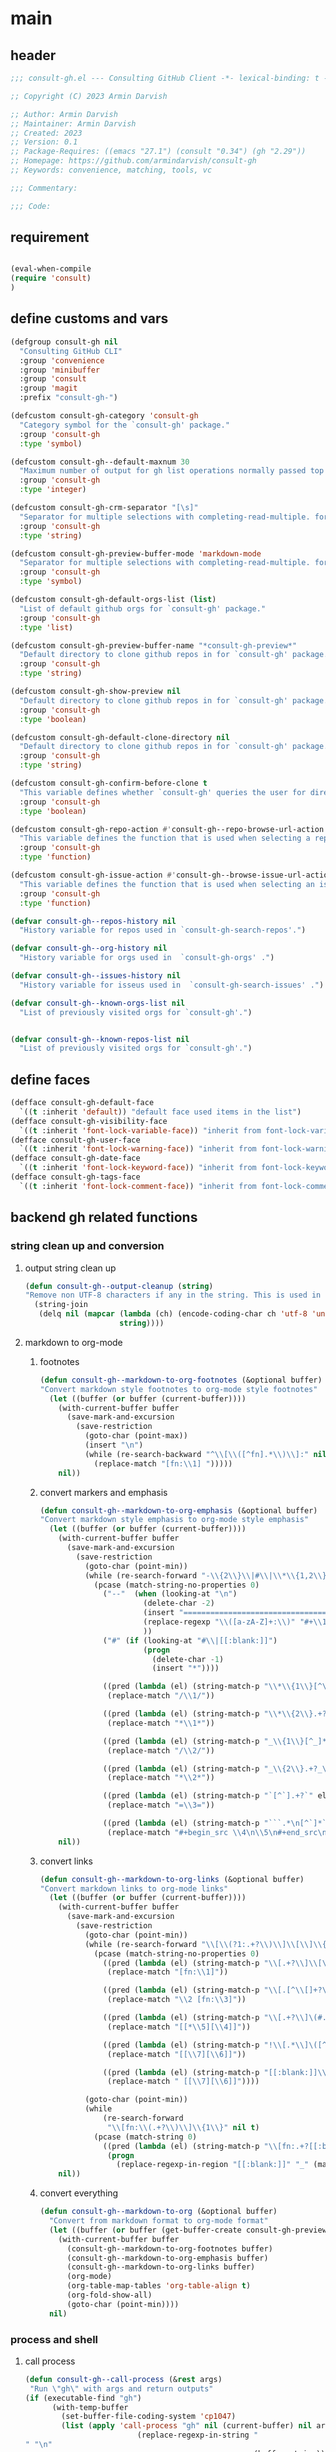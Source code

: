 #+PROPERTY: header-args:emacs-lisp :results none :mkdirp yes :link yes :tangle ./consult-gh.el

* main

** header
#+begin_src emacs-lisp
;;; consult-gh.el --- Consulting GitHub Client -*- lexical-binding: t -*-

;; Copyright (C) 2023 Armin Darvish

;; Author: Armin Darvish
;; Maintainer: Armin Darvish
;; Created: 2023
;; Version: 0.1
;; Package-Requires: ((emacs "27.1") (consult "0.34") (gh "2.29"))
;; Homepage: https://github.com/armindarvish/consult-gh
;; Keywords: convenience, matching, tools, vc

;;; Commentary:

;;; Code:

#+end_src
** requirement
#+begin_src emacs-lisp

(eval-when-compile
(require 'consult)
)

#+end_src
** define customs and vars
#+begin_src emacs-lisp
(defgroup consult-gh nil
  "Consulting GitHub CLI"
  :group 'convenience
  :group 'minibuffer
  :group 'consult
  :group 'magit
  :prefix "consult-gh-")

(defcustom consult-gh-category 'consult-gh
  "Category symbol for the `consult-gh' package."
  :group 'consult-gh
  :type 'symbol)

(defcustom consult-gh--default-maxnum 30
  "Maximum number of output for gh list operations normally passed top \"--limit\" in the command line."
  :group 'consult-gh
  :type 'integer)

(defcustom consult-gh-crm-separator "[\s]"
  "Separator for multiple selections with completing-read-multiple. for more info see `crm-separator'."
  :group 'consult-gh
  :type 'string)

(defcustom consult-gh-preview-buffer-mode 'markdown-mode
  "Separator for multiple selections with completing-read-multiple. for more info see `crm-separator'."
  :group 'consult-gh
  :type 'symbol)

(defcustom consult-gh-default-orgs-list (list)
  "List of default github orgs for `consult-gh' package."
  :group 'consult-gh
  :type 'list)

(defcustom consult-gh-preview-buffer-name "*consult-gh-preview*"
  "Default directory to clone github repos in for `consult-gh' package."
  :group 'consult-gh
  :type 'string)

(defcustom consult-gh-show-preview nil
  "Default directory to clone github repos in for `consult-gh' package."
  :group 'consult-gh
  :type 'boolean)

(defcustom consult-gh-default-clone-directory nil
  "Default directory to clone github repos in for `consult-gh' package."
  :group 'consult-gh
  :type 'string)

(defcustom consult-gh-confirm-before-clone t
  "This variable defines whether `consult-gh' queries the user for directory and name before cloning a repo or uses the default directory and package name. It's useful to set this to nil if you want to clone multiple repos without all at once."
  :group 'consult-gh
  :type 'boolean)

(defcustom consult-gh-repo-action #'consult-gh--repo-browse-url-action
  "This variable defines the function that is used when selecting a repo. By default it is set to `consult-gh--repo-browse-url-action', but you can cahnge it to other actions such as `consult-gh--repo-clone-action' or `consult-gh--repo-fork-action'."
  :group 'consult-gh
  :type 'function)

(defcustom consult-gh-issue-action #'consult-gh--browse-issue-url-action
  "This variable defines the function that is used when selecting an issue. By default it is set to `consult-gh--browse-issue-url-action', but you can change it to other actions."
  :group 'consult-gh
  :type 'function)

(defvar consult-gh--repos-history nil
  "History variable for repos used in `consult-gh-search-repos'.")

(defvar consult-gh--org-history nil
  "History variable for orgs used in  `consult-gh-orgs' .")

(defvar consult-gh--issues-history nil
  "History variable for isseus used in  `consult-gh-search-issues' .")

(defvar consult-gh--known-orgs-list nil
  "List of previously visited orgs for `consult-gh'.")


(defvar consult-gh--known-repos-list nil
  "List of previously visited orgs for `consult-gh'.")
#+end_src

** define faces
#+begin_src emacs-lisp
(defface consult-gh-default-face
  `((t :inherit 'default)) "default face used items in the list")
(defface consult-gh-visibility-face
  `((t :inherit 'font-lock-variable-face)) "inherit from font-lock-variable-face for repos visibility")
(defface consult-gh-user-face
  `((t :inherit 'font-lock-warning-face)) "inherit from font-lock-warning-face for the user")
(defface consult-gh-date-face
  `((t :inherit 'font-lock-keyword-face)) "inherit from font-lock-keyword-face for the date")
(defface consult-gh-tags-face
  `((t :inherit 'font-lock-comment-face)) "inherit from font-lock-comment-face for the tags")
#+end_src
** backend gh related functions
*** string clean up and conversion
**** output string clean up
#+begin_src emacs-lisp
(defun consult-gh--output-cleanup (string)
"Remove non UTF-8 characters if any in the string. This is used in "
  (string-join
   (delq nil (mapcar (lambda (ch) (encode-coding-char ch 'utf-8 'unicode))
                     string))))
#+end_src
**** markdown to org-mode
***** footnotes
#+begin_src emacs-lisp
(defun consult-gh--markdown-to-org-footnotes (&optional buffer)
"Convert markdown style footnotes to org-mode style footnotes"
  (let ((buffer (or buffer (current-buffer))))
    (with-current-buffer buffer
      (save-mark-and-excursion
        (save-restriction
          (goto-char (point-max))
          (insert "\n")
          (while (re-search-backward "^\\[\\([^fn].*\\)\\]:" nil t)
            (replace-match "[fn:\\1] ")))))
    nil))
#+end_src

***** convert markers and emphasis
#+begin_src emacs-lisp
(defun consult-gh--markdown-to-org-emphasis (&optional buffer)
"Convert markdown style emphasis to org-mode style emphasis"
  (let ((buffer (or buffer (current-buffer))))
    (with-current-buffer buffer
      (save-mark-and-excursion
        (save-restriction
          (goto-char (point-min))
          (while (re-search-forward "-\\{2\\}\\|#\\|\\*\\{1,2\\}\\(?1:.+?\\)\\*\\{1,2\\}|_\\{1,2\\}\\(?2:.+?\\)_\\{1,2\\}\\|`\\(?3:[^`].+?\\)`\\|```\\(?4:.*\n\\)\\(?5:[^`]*\\)```" nil t)
            (pcase (match-string-no-properties 0)
              ("--"  (when (looking-at "\n")
                       (delete-char -2)
                       (insert "=================================\n")
                       (replace-regexp "\\([a-zA-Z]+:\\)" "#+\\1" nil 0 (point-marker) nil nil)
                       ))
              ("#" (if (looking-at "#\\|[[:blank:]]")
                       (progn
                         (delete-char -1)
                         (insert "*"))))

              ((pred (lambda (el) (string-match-p "\\*\\{1\\}[^\\*]*?\\*\\{1\\}" el)))
               (replace-match "/\\1/"))

              ((pred (lambda (el) (string-match-p "\\*\\{2\\}.+?\\*\\{2\\}" el)))
               (replace-match "*\\1*"))

              ((pred (lambda (el) (string-match-p "_\\{1\\}[^_]*?_\\{1\\}" el)))
               (replace-match "/\\2/"))

              ((pred (lambda (el) (string-match-p "_\\{2\\}.+?_\\{2\\}" el)))
               (replace-match "*\\2*"))

              ((pred (lambda (el) (string-match-p "`[^`].+?`" el)))
               (replace-match "=\\3="))

              ((pred (lambda (el) (string-match-p "```.*\n[^`]*```" el)))
               (replace-match "#+begin_src \\4\n\\5\n#+end_src\n")))))))
    nil))
#+end_src
***** convert links
#+begin_src emacs-lisp
(defun consult-gh--markdown-to-org-links (&optional buffer)
"Convert markdown links to org-mode links"
  (let ((buffer (or buffer (current-buffer))))
    (with-current-buffer buffer
      (save-mark-and-excursion
        (save-restriction
          (goto-char (point-min))
          (while (re-search-forward "\\[\\(?1:.+?\\)\\]\\[\\]\\{1\\}\\|\\[\\(?2:.[^\\[]+?\\)\\]\\[\\(?3:.[^\\[]+?\\)\\]\\{1\\}\\|\\[\\(?4:.+?\\)\\]\(#\\(?5:.+?\\)\)\\{1\\}\\|.\\[\\(?6:.+?\\)\\]\(\\(?7:[^#].+?\\)\)\\{1\\}" nil t)
            (pcase (match-string-no-properties 0)
              ((pred (lambda (el) (string-match-p "\\[.+?\\]\\[\\]\\{1\\}" el)))
               (replace-match "[fn:\\1]"))

              ((pred (lambda (el) (string-match-p "\\[.[^\\[]+?\\]\\[.[^\\[]+?\\]\\{1\\}" el)))
               (replace-match "\\2 [fn:\\3]"))

              ((pred (lambda (el) (string-match-p "\\[.+?\\]\(#.+?\)\\{1\\}" el)))
               (replace-match "[[*\\5][\\4]]"))

              ((pred (lambda (el) (string-match-p "!\\[.*\\]\([^#].*\)" el)))
               (replace-match "[[\\7][\\6]]"))

              ((pred (lambda (el) (string-match-p "[[:blank:]]\\[.*\\]\([^#].*\)" el)))
               (replace-match " [[\\7][\\6]]"))))

          (goto-char (point-min))
          (while
              (re-search-forward
               "\\[fn:\\(.+?\\)\\]\\{1\\}" nil t)
            (pcase (match-string 0)
              ((pred (lambda (el) (string-match-p "\\[fn:.+?[[:blank:]].+?\\]\\{1\\}" (substring-no-properties el))))
               (progn
                 (replace-regexp-in-region "[[:blank:]]" "_" (match-beginning 1) (match-end 1)))))))))
    nil))
#+end_src
***** convert everything
#+begin_src emacs-lisp
(defun consult-gh--markdown-to-org (&optional buffer)
  "Convert from markdown format to org-mode format"
  (let ((buffer (or buffer (get-buffer-create consult-gh-preview-buffer-name))))
    (with-current-buffer buffer
      (consult-gh--markdown-to-org-footnotes buffer)
      (consult-gh--markdown-to-org-emphasis buffer)
      (consult-gh--markdown-to-org-links buffer)
      (org-mode)
      (org-table-map-tables 'org-table-align t)
      (org-fold-show-all)
      (goto-char (point-min))))
  nil)
#+end_src

*** process and shell
**** call process
#+begin_src emacs-lisp
(defun consult-gh--call-process (&rest args)
 "Run \"gh\" with args and return outputs"
(if (executable-find "gh")
      (with-temp-buffer
        (set-buffer-file-coding-system 'cp1047)
        (list (apply 'call-process "gh" nil (current-buffer) nil args)
                         (replace-regexp-in-string "" "\n"
                                                   (buffer-string))))
  (progn
      (message (propertize "\"gh\" is not found on this system" 'face 'warning))
      '(0 ""))
))

#+end_src
**** command to string
#+begin_src emacs-lisp
(defun consult-gh--command-to-string (&rest args)
  "Run \"gh\" with args and return output as a string if there is no error. If there are erros pass them to *Messages*."
  (let ((out (apply #'consult-gh--call-process args)))
          (if (= (car out) 0)
              (cadr out)
            (progn
              (message (cadr out))
              nil)
            )))
#+end_src
*** repo
**** repo list (of a user or org)
#+begin_src emacs-lisp
(defun consult-gh--repo-list (org)
"Get a list of repos of \"organization\" and format each as a text with properties to pass to consult."
  (let* ((maxnum (format "%s" consult-gh--default-maxnum))
         (repolist  (or (consult-gh--command-to-string "repo" "list" org "--limit" maxnum) ""))
         (repos (mapcar (lambda (s) (string-split s "\t")) (split-string repolist "\n"))))
    (remove "" (mapcar (lambda (src) (propertize (car src) ':repo (car src) ':user (car (string-split (car src) "\/")) ':description (cadr src) ':visible (cadr (cdr src)) ':version (cadr (cdr (cdr src))))) repos)))
    )
#+end_src
**** actions
***** browse repo url
#+begin_src emacs-lisp
(defun consult-gh--repo-browse-url-action ()
"Default action to run on selected itesm in `consult-gh'."
(lambda (cand)
  (browse-url (concat "https://github.com/" (substring cand)))
))
#+end_src
***** view repo
#+begin_src emacs-lisp
(defun consult-gh--repo-view (repo &optional buffer)
  "Default action to run on selected item in `consult-gh'."
  (let ((buffer (or buffer (get-buffer-create consult-gh-preview-buffer-name)))
        (text (cadr (consult-gh--call-process "repo" "view" repo))))
    (with-current-buffer buffer
      (erase-buffer)
      (insert text)
      (goto-char (point-min-marker))
      (pcase consult-gh-preview-buffer-mode
        ('markdown-mode
         (if (featurep 'markdown-mode)
             (progn
             (require 'markdown-mode)
             (markdown-mode)
             (markdown-display-inline-images))
             (message "markdown-mode not available")))
        ('org-mode
         (let ((org-display-remote-inline-images 'download))
         (consult-gh--markdown-to-org buffer)
         ))
        (_ ()))
      )
    ))


(defun consult-gh--repo-view-action ()
  "Default action to run on selected item in `consult-gh'."
  (lambda (cand)
    (let* ((repo (substring-no-properties cand))
          (buffername (concat (string-trim consult-gh-preview-buffer-name "" "*") ":" repo "*")))
      (switch-to-buffer (get-buffer-create consult-gh-preview-buffer-name))
      (rename-buffer buffername t)
      )))

#+end_src


***** clone
#+begin_src emacs-lisp
(defun consult-gh--repo-clone (repo targetdir name)
"Clone the repo to targetdir/name directory. It uses \"gh clone repo ...\"."
  (consult-gh--command-to-string "repo" "clone" (format "%s" repo) (expand-file-name name targetdir))
  (message (format "repo %s was cloned to %s" (propertize repo 'face 'font-lock-keyword-face) (propertize (expand-file-name name targetdir) 'face 'font-lock-type-face))))


(defun consult-gh-repo-clone (&optional repo targetdir name)
"Interactively clone the repo to targetdir/name directory after confirming names and dir. It uses \"gh clone repo ...\"."
  (interactive)
  (let ((repo (read-string "repo: " repo))
        (targetdir (read-directory-name "target directory: " targetdir))
        (name (read-string "name: " name))
        )
  (consult-gh--repo-clone repo targetdir name)
    ))

(defun consult-gh--repo-clone-action ()
"action function for cloning the repo that can be used in conslt-gh source."
  (lambda (cand)
    (let* ((reponame  (consult-gh--output-cleanup (string-trim (substring-no-properties cand))))
         (package (car (last (split-string reponame "\/"))))
         )
    (if consult-gh-confirm-before-clone
        (consult-gh-repo-clone reponame consult-gh-default-clone-directory package)
      (consult-gh--repo-clone reponame consult-gh-default-clone-directory package))
    )))
#+end_src

***** fork
#+begin_src emacs-lisp
(defun consult-gh--repo-fork (repo &rest args)
"Fork the repo to user's account (login on gh). It uses \"gh fork repo ...\"."
  (consult-gh--command-to-string "repo" "fork" (format "%s" repo) )
  (message (format "repo %s was forked" (propertize repo 'face 'font-lock-keyword-face))))

(defun consult-gh-repo-fork (&optional repo name &rest args)
"Interactively Fork the repo to user's account (login on gh) after confirming name. It uses \"gh fork repo ...\"."
  (interactive)
  (let* ((repo (read-string "repo: " repo))
        (package (car (last (split-string repo "\/"))))
        (name (read-string "name: " package)))
  (consult-gh--repo-fork repo  "--fork-name" name args)
    ))

(defun consult-gh--repo-fork-action ()
"action function for forking the repo that can be used in conslt-gh source."
  (lambda (cand)
     (let* ((reponame  (consult-gh--output-cleanup (string-trim (substring-no-properties cand)))))
      (consult-gh--repo-fork reponame)
    )))
#+end_src

**** group
#+begin_src emacs-lisp
(defun consult-gh--repo-group (cand transform)
"Group the list of item in `consult-gh' by the name of the user"
  (let ((name (car (string-split (substring cand) "\/"))))
           (if transform (substring cand) name)))
#+end_src

**** preview / state
***** state
#+begin_src emacs-lisp
(defun consult-gh--repo-preview ()
  (lambda (action cand)
    (let ((preview (consult--buffer-preview)))
      (if cand
          (pcase action
            ('preview
             (let ((repo (substring-no-properties cand))
                   (buffer (get-buffer-create consult-gh-preview-buffer-name)))
               (consult-gh--repo-view repo buffer)
               (funcall preview action
                        (and
                         cand
                         buffer
                         )
                        ))
             )
            )
        ))))

#+end_src
**** narrow
#+begin_src emacs-lisp
(defun consult-gh--repo-narrow (item)
"Create narrowing function for items in `consult-gh' by the first letter of the name of the user/organization."
  (if (stringp item)
    (cons (string-to-char (substring-no-properties item)) (substring-no-properties item))))
#+end_src
**** annotate
#+begin_src emacs-lisp
(defun consult-gh--repo-annotate ()
"Annotate each repo in `consult-gh' by user, visibility and date."
(lambda (cand)
  (if-let ((user (format "%s" (get-text-property 0 :user cand)))
         (visible (format "%s" (get-text-property 0 :visible cand)))
         (date (format "%s" (get-text-property 0 :version cand))))

      (progn
        (setq user (propertize user 'face 'consult-gh-user-face)
              visible (propertize visible 'face 'consult-gh-visibility-face)
              date (propertize date 'face 'consult-gh-date-face))
        (format "%s\t%s\t%s" user visible date)
     )
    nil)
))
#+end_src

*** search
**** search repos
#+begin_src emacs-lisp
(defun consult-gh--search-repos (repo)
"Search for repos with \"gh search repos\" and return a list of items each formatted with properties to pass to consult."
  (let* ((maxnum (format "%s" consult-gh--default-maxnum))
         (repolist  (or (consult-gh--command-to-string "search" "repos" repo "--limit" maxnum) ""))
         (repos (mapcar (lambda (s) (string-split s "\t")) (split-string repolist "\n"))))
    (remove "" (mapcar (lambda (src) (propertize (car src) ':repo (car src) ':user (car (string-split (car src) "\/")) ':description (cadr src) ':visible (cadr (cdr src)) ':version (cadr (cdr (cdr src))))) repos)))
    )
#+end_src
*** issue

**** issue list
#+begin_src emacs-lisp
(defun consult-gh--issue-list (repo)
"search issues of a repo with \"gh issue list\" and return a list of items for viewing."
  (let* ((maxnum (format "%s" consult-gh--default-maxnum))
         (issueslist  (or (consult-gh--command-to-string "issue" "--repo" repo "list" "--limit" maxnum) ""))
         (issues (mapcar (lambda (s) (string-split s "\t")) (split-string issueslist "\n"))))
    (remove ":" (remove "" (mapcar (lambda (src) (propertize (concat (car src) ":" (cadr (cdr src))) ':number (string-trim (car src) "#") ':repo repo ':status (cadr src) ':description (cadr (cdr src)) ':tags (cadr (cdr (cdr src))) ':date (cadr (cdr (cdr (cdr src)))))) issues))
   ))
    )
#+end_src

**** actions
***** browse issue url
#+begin_src emacs-lisp
(defun consult-gh--browse-issue-url-action ()
"Default action to run on selected itesm in `consult-gh'."
(lambda (cand)
  (browse-url (concat "https://github.com/" (substring (get-text-property 0 :repo cand)) "\/issues\/" (substring (get-text-property 0 :number cand))))))
#+end_src
***** view issue
#+begin_src emacs-lisp
(defun consult-gh--issue-view (repo issue &optional buffer)
  "Default action to run on selected item in `consult-gh'."
  (let ((buffer (or buffer (get-buffer-create consult-gh-preview-buffer-name)))
        (text (cadr (consult-gh--call-process "issue" "--repo" repo "view" issue))))
    (with-current-buffer buffer
      (erase-buffer)
      (insert text)
      (goto-char (point-min-marker))
      (pcase consult-gh-preview-buffer-mode
        ('markdown-mode
         (if (featurep 'markdown-mode)
             (progn
             (markdown-mode)
             (markdown-display-inline-images))
             (message "markdown-mode not available")))
        ('org-mode
         (let ((org-display-remote-inline-images 'download))
         (consult-gh--markdown-to-org buffer)
         ))
        (_ ()))
      )
    ))

(defun consult-gh--issue-view-action ()
  "Default action to run on selected item in `consult-gh'."
  (lambda (cand)
    (let* ((repo (substring (get-text-property 0 :repo cand)))
          (issue (substring (get-text-property 0 :number cand)))
          (buffername (concat (string-trim consult-gh-preview-buffer-name "" "*") ":" repo "/issues/" issue "*")))
      (switch-to-buffer (get-buffer-create consult-gh-preview-buffer-name))
      (rename-buffer buffername t)
      )))
#+end_src

**** preview / state
***** state
#+begin_src emacs-lisp
(defun consult-gh--issue-preview ()
  (lambda (action cand)
    (let ((preview (consult--buffer-preview)))
      (if cand
          (pcase action
            ('preview
             (let ((repo (substring (get-text-property 0 :repo cand)))
                   (issue (substring (get-text-property 0 :number cand)))
                   (buffer (get-buffer-create consult-gh-preview-buffer-name)))
               (consult-gh--issue-view repo issue buffer)
               (funcall preview action
                        (and
                         cand
                         buffer
                         )
                        ))
             )
            )
        ))))
#+end_src
**** group
#+begin_src emacs-lisp
(defun consult-gh--issue-group (cand transform)
"Group the list of issues in a repo by the status of the issues"
(let ((name (substring (get-text-property 0 :status cand))))
           (if transform (substring cand) name)))
#+end_src
**** narrow
#+begin_src emacs-lisp
(defun consult-gh--issue-narrow (item)
"Create narrowing function for issues in a repo by the status of the issue"
    (cons (string-to-char (substring-no-properties item)) (substring-no-properties item)))
#+end_src
**** annotate
#+begin_src emacs-lisp
(defun consult-gh--issue-annotate ()
"Annotate each issue by description, status, repo and date."
(lambda (cand)
  ;; (format "%s" cand)
  (if-let ((repo (format "%s" (get-text-property 0 :repo cand)))
         (status (format "%s" (get-text-property 0 :status cand)))
         (tags (format "%s" (get-text-property 0 :tags cand)))
         (date (format "%s" (get-text-property 0 :date cand))))
      (progn
        (setq status (propertize status 'face 'consult-gh-user-face)
              tags (propertize tags 'face 'consult-gh-visibility-face)
              date (propertize date 'face 'consult-gh-date-face))
        (format "%s\t%s\t%s" status tags date)
     )
    nil)
))
#+end_src

** define consult source function
*** repos from users or org
#+begin_src emacs-lisp
(defun consult-gh--make-source-from-org  (org)
"Create a source for consult from the repos of the organization to use in `consult-gh-orgs'."
                  `(:narrow ,(consult-gh--repo-narrow org)
                    :category 'consult-gh
                    :items  ,(consult-gh--repo-list org)
                    :face 'consult-gh-default-face
                    :action ,(funcall consult-gh-repo-action)
                    :annotate ,(consult-gh--repo-annotate)
                    :state ,(and consult-gh-show-preview #'consult-gh--repo-preview)
                    :defualt t
                    :history t
                    :sort t
                    ))
#+end_src
*** search repos by user input
#+begin_src emacs-lisp
(defun consult-gh--make-source-from-search-repo  (repo)
"Create a source for consult from the search results for repo to use in `consult-gh-search-repos'."
                  `(:narrow ,(consult-gh--repo-narrow repo)
                    :category 'consult-gh
                    :items  ,(consult-gh--search-repos repo)
                    :face 'consult-gh-default-face
                    :action ,(funcall consult-gh-repo-action)
                    :annotate ,(consult-gh--repo-annotate)
                    :state ,(and consult-gh-show-preview #'consult-gh--repo-preview)
                    :default t
                    :history t
                    :sort t
                    ))
#+end_src
*** source for list of issues
#+begin_src emacs-lisp
(defun consult-gh--make-source-from-issues (repo)
"Create a source for consult from the repos of the organization to use in `consult-gh-orgs'."
                  `(;;:narrow ,(consult-gh--repo-narrow org)
                    :category 'consult-gh
                    :items  ,(consult-gh--issue-list repo)
                    :face 'consult-gh-default-face
                    :action ,(funcall consult-gh-issue-action)
                    :annotate ,(consult-gh--issue-annotate)
                    :state ,(and consult-gh-show-preview #'consult-gh--issue-preview)
                    :default t
                    :history t
                    :sort t
                    ))
#+end_src
** define consult-gh functions
*** define consult gh repo list
#+begin_src emacs-lisp
(defun consult-gh-orgs (&optional orgs)
"Get a list of organizations from the user and provide their repos."
  (interactive
   (let ((crm-separator consult-gh-crm-separator)
         (candidates (or (delete-dups (append consult-gh-default-orgs-list consult-gh--known-orgs-list)) (list))))
   (list (delete-dups (completing-read-multiple "GitHub Org: " candidates nil nil nil 'consult-gh--org-history nil t)))))

  (let ((candidates (consult--slow-operation "Collecting Repos ..." (mapcar #'consult-gh--make-source-from-org orgs))))
    (if (not (member nil (mapcar (lambda (cand) (plist-get cand :items)) candidates)))
      (progn
          (setq consult-gh--known-orgs-list (append consult-gh--known-orgs-list orgs))
          (consult--multi candidates
                    :require-match t
                    :sort t
                    :group #'consult-gh--repo-group
                    :history 'consult-gh--repos-history
                    :category 'consult-gh
                    :sort t
                    )))))
#+end_src
*** define consult gh default repos
#+begin_src emacs-lisp
(defun consult-gh-default-repos ()
"Show the repos from default organizaitons."
  (interactive)
(consult-gh-orgs consult-gh-default-orgs-list))
#+end_src
*** define consult gh search repos
#+begin_src emacs-lisp
(defun consult-gh-search-repos (&optional repos)
"Get a list of repos from the user and return the results in `consult-gh' menu by runing \"gh search repos\"."
  (interactive
   (let ((crm-separator consult-gh-crm-separator)
         (candidates (or (delete-dups consult-gh--known-repos-list) (list))))
   (list (delete-dups (completing-read-multiple "Repos: " candidates nil nil nil nil nil t)))))
  (let ((candidates (consult--slow-operation "Collecting Repos ..." (mapcar #'consult-gh--make-source-from-search-repo repos))))
    (if (not (member nil (mapcar (lambda (cand) (plist-get cand :items)) candidates)))
      (progn
          (setq consult-gh--known-repos-list (append consult-gh--known-repos-list repos))
          (consult--multi candidates
                    :require-match t
                    :sort t
                    :group #'consult-gh--repo-group
                    :history 'consult-gh--repos-history
                    :category 'consult-gh
                    :sort t
                    ))
      (message (concat "consult-gh: " (propertize "no repositories matched your search!" 'face 'warning))))))

#+end_src
*** define consult gh issue list
#+begin_src emacs-lisp
(defun consult-gh-issue-list (&optional repos)
"Get a list of repos from the user and return the results in `consult-gh' menu by runing \"gh search repos\"."
  (interactive
   (let ((crm-separator consult-gh-crm-separator)
         (candidates (or (delete-dups consult-gh--known-repos-list) (list))))
   (list (delete-dups (completing-read-multiple "Repos: " candidates nil nil nil nil nil t)))))
  (let ((candidates (consult--slow-operation "Collecting Repos ..." (mapcar #'consult-gh--make-source-from-issues repos))))
    (if (not (member nil (mapcar (lambda (cand) (plist-get cand :items)) candidates)))
      (progn
          (setq consult-gh--known-repos-list (append consult-gh--known-repos-list repos))
          (consult--multi candidates
                    :require-match t
                    :sort t
                    :group #'consult-gh--issue-group
                    :preview-key 'any
                    :history 'consult-gh--issues-history
                    :category 'consult-gh
                    :sort t
                    )
          )
      (message (concat "consult-gh: " (propertize "no repositories matched your search!" 'face 'warning))))))
#+end_src
** provide
#+begin_src emacs-lisp
(provide 'consult-gh)
#+end_src
** footer
#+begin_src emacs-lisp
;;; filename ends here
#+end_src
* embark
** header
#+begin_src  emacs-lisp :tangle ./consult-gh-embark.el
;;; consult-gh-embark.el --- Emabrk Actions for consult-gh -*- lexical-binding: t -*-

;; Copyright (C) 2021-2023 Free Software Foundation, Inc.

;; Author: Armin Darvish
;; Maintainer: Armin Darvish
;; Created: 2023
;; Version: 0.1
;; Package-Requires: ((emacs "27.1") (consult "0.34") (gh "2.29"))
;; Homepage: https://github.com/armindarvish/consult-gh
;; Keywords: matching, git, repositories, forges, completion

;;; Commentary:

;;; Code:
#+end_src
** main
#+begin_src emacs-lisp :tangle ./consult-gh-embark.el

(require 'embark)
(require 'consult-gh)

(defun consult-gh-embark-get-ssh-link (cand)
  "Copy the ssh based link of the repo to `kill-ring'."
  (kill-new (concat "git@github.com:" (string-trim  (get-text-property 0 :repo cand))) ".git"))

(defun consult-gh-embark-get-https-link (cand)
  "Copy the http based link of the repo to `kill-ring'."
  (kill-new (concat "https://github.com/" (string-trim (get-text-property 0 :repo cand))) ".git"))

(defun consult-gh-embark-get-straight-usepackage (cand)
  "Copy a drop-in straight use package setup of this repo to `kill-ring'."
  (let* ((repo (get-text-property 0 :repo cand))
         (package (car (last (split-string repo "\/"))))
         )
    (kill-new (concat "(use-package " package "\n\t:straight (" package " :type git :host github :repo \"" repo  "\")\n)"))))

(defun consult-gh-embark-get-other-repos-by-same-user (cand)
  "List other repos by the same user/organization as the repo at point."
  (let* ((repo  (get-text-property 0 :repo cand))
         (user (car (split-string repo "\/"))))
  (consult-gh-orgs `(,user))))

(defun consult-gh-embark-view-issues-of-repo (cand)
  "View issues of the repo at point."
  (let* ((repo (get-text-property 0 :repo cand))
         )
  (consult-gh-issue-list `(,repo))))

(defun consult-gh-embark-clone-repo (cand)
  "Clone the repo at point."
  (funcall (consult-gh--repo-clone-action) (get-text-property 0 :repo cand)))

(defun consult-gh-embark-fork-repo (cand)
  "Fork the repo at point."
  (funcall (consult-gh--repo-fork-action) (get-text-property 0 :repo cand)))

(defvar-keymap consult-gh-embark-actions
  :doc "Keymap for consult-gh-embark"
  :parent embark-general-map
  "s" #'consult-gh-embark-get-ssh-link
  "h" #'consult-gh-embark-get-https-link
  "e" #'consult-gh-embark-get-straight-usepackage
  "c" #'consult-gh-embark-clone-repo
  "f" #'consult-gh-embark-fork-repo
  "x" #'consult-gh-embark-get-other-repos-by-same-user
  "z" #'consult-gh-embark-view-issues-of-repo)

(add-to-list 'embark-keymap-alist '(consult-gh . consult-gh-embark-actions))

(provide 'consult-gh-embark)
#+end_src
